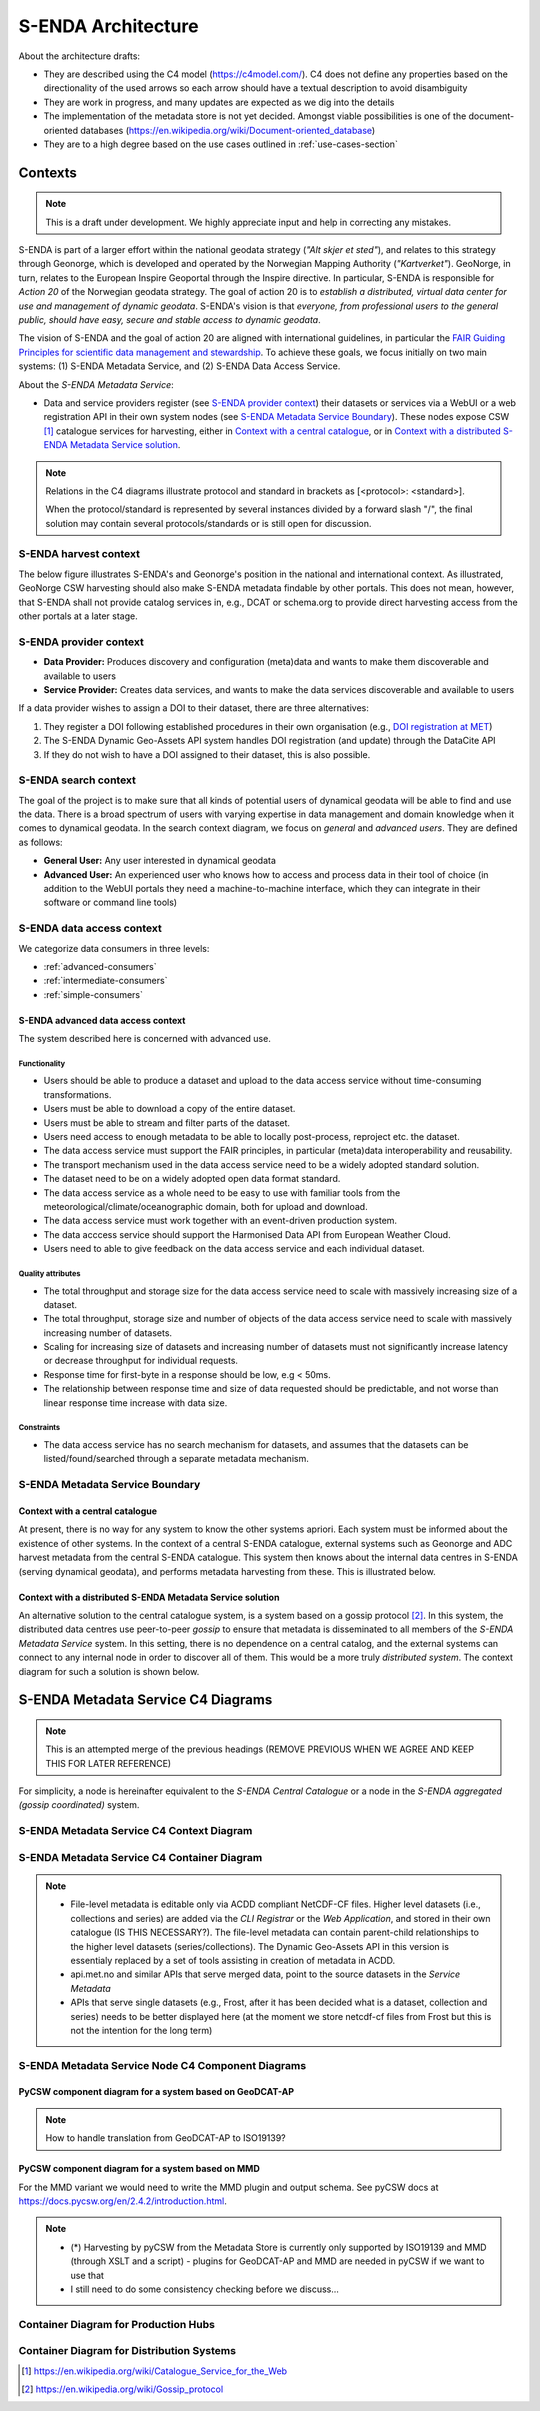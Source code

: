 ===================
S-ENDA Architecture
===================

About the architecture drafts:

- They are described using the C4 model (https://c4model.com/). C4 does not define any properties based on the directionality of the used arrows so each arrow should have a textual description to avoid disambiguity
- They are work in progress, and many updates are expected as we dig into the details
- The implementation of the metadata store is not yet decided. Amongst viable possibilities is one of the document-oriented databases (https://en.wikipedia.org/wiki/Document-oriented_database)
- They are to a high degree based on the use cases outlined in :ref:`use-cases-section`

--------
Contexts
--------

.. note:: This is a draft under development. We highly appreciate input and help in correcting any mistakes.

S-ENDA is part of a larger effort within the national geodata strategy (*"Alt skjer et sted"*), and relates to this strategy through Geonorge, which is developed and operated by the Norwegian Mapping Authority (*"Kartverket"*). GeoNorge, in turn, relates to the European Inspire Geoportal through the Inspire directive. In particular, S-ENDA is responsible for *Action 20* of the Norwegian geodata strategy.  The goal of action 20 is to *establish a distributed, virtual data center for use and management of dynamic geodata*. S-ENDA's vision is that *everyone, from professional users to the general public, should have easy, secure and stable access to dynamic geodata*. 

The vision of S-ENDA and the goal of action 20 are aligned with international guidelines, in particular the `FAIR Guiding Principles for scientific data management and stewardship <https://www.nature.com/articles/sdata201618>`_. To achieve these goals, we focus initially on two main systems: (1) S-ENDA Metadata Service, and (2) S-ENDA Data Access Service.

About the *S-ENDA Metadata Service*: 

- Data and service providers register (see `S-ENDA provider context`_) their datasets or services via a WebUI or a web registration API in their own system nodes (see `S-ENDA Metadata Service Boundary`_). These nodes expose CSW [1]_ catalogue services for harvesting, either in `Context with a central catalogue`_, or in `Context with a distributed S-ENDA Metadata Service solution`_. 

.. note::

   Relations in the C4 diagrams illustrate protocol and standard in brackets as [<protocol>: <standard>].
   
   When the protocol/standard is represented by several instances divided by a forward slash "/", the final solution may contain several protocols/standards or is still open for discussion.

S-ENDA harvest context
======================

The below figure illustrates S-ENDA's and Geonorge's position in the national and international context. As illustrated, GeoNorge CSW harvesting should also make S-ENDA metadata findable by other portals. This does not mean, however, that S-ENDA shall not provide catalog services in, e.g., DCAT or schema.org to provide direct harvesting access from the other portals at a later stage.

.. uml:: harvest_context.puml

S-ENDA provider context
=======================

* **Data Provider:** Produces discovery and configuration (meta)data and wants to make them discoverable and available to users
* **Service Provider:** Creates data services, and wants to make the data services discoverable and available to users

If a data provider wishes to assign a DOI to their dataset, there are three alternatives: 

#. They register a DOI following established procedures in their own organisation (e.g., `DOI registration at MET <dm_recipes.html#doi-registration-at-met>`_)
#. The S-ENDA Dynamic Geo-Assets API system handles DOI registration (and update) through the DataCite API
#. If they do not wish to have a DOI assigned to their dataset, this is also possible.

.. uml:: provider_context.puml

S-ENDA search context
=====================

The goal of the project is to make sure that all kinds of potential users of dynamical geodata will be able to find and use the data. There is a broad spectrum of users with varying expertise in data management and domain knowledge when it comes to dynamical geodata. In the search context diagram, we focus on *general* and *advanced users*. They are defined as follows:

* **General User:** Any user interested in dynamical geodata
* **Advanced User:** An experienced user who knows how to access and process data in their tool of choice (in addition to the WebUI portals they need a machine-to-machine interface, which they can integrate in their software or command line tools)

.. uml:: search-context.puml

S-ENDA data access context
==========================

We categorize data consumers in three levels:

* :ref:`advanced-consumers`
* :ref:`intermediate-consumers`
* :ref:`simple-consumers`


S-ENDA advanced data access context
-----------------------------------

The system described here is concerned with advanced use.

Functionality
"""""""""""""

* Users should be able to produce a dataset and upload to the data access service without time-consuming transformations.
* Users must be able to download a copy of the entire dataset.
* Users must be able to stream and filter parts of the dataset.
* Users need access to enough metadata to be able to locally post-process, reproject etc. the dataset.
* The data access service must support the FAIR principles, in particular (meta)data interoperability and reusability.
* The transport mechanism used in the data access service need to be a widely adopted standard solution.
* The dataset need to be on a widely adopted open data format standard.
* The data access service as a whole need to be easy to use with familiar tools from the meteorological/climate/oceanographic domain, both for upload and download.
* The data access service must work together with an event-driven production system.
* The data acccess service should support the Harmonised Data API from European Weather Cloud.
* Users need to able to give feedback on the data access service and each individual dataset.


Quality attributes
""""""""""""""""""

* The total throughput and storage size for the data access service need to scale with massively increasing size of a dataset.
* The total throughput, storage size and number of objects of the data access service need to scale with massively increasing number of datasets.
* Scaling for increasing size of datasets and increasing number of datasets must not significantly increase latency or decrease throughput for individual requests.
* Response time for first-byte in a response should be low, e.g < 50ms.
* The relationship between response time and size of data requested should be predictable, and not worse than linear response time increase with data size.

Constraints
"""""""""""

* The data access service has no search mechanism for datasets, and assumes that the datasets can be listed/found/searched
  through a separate metadata mechanism.

.. uml:: dataaccess.puml

S-ENDA Metadata Service Boundary 
================================

Context with a central catalogue
--------------------------------

At present, there is no way for any system to know the other systems apriori. Each system must be informed about the existence of other systems. In the context of a central S-ENDA catalogue, external systems such as Geonorge and ADC harvest metadata from the central S-ENDA catalogue. This system then knows about the internal data centres in S-ENDA (serving dynamical geodata), and performs metadata harvesting from these. This is illustrated below.

   .. uml:: context.puml


Context with a distributed S-ENDA Metadata Service solution
-----------------------------------------------------------

An alternative solution to the central catalogue system, is a system based on a gossip protocol [2]_. In this system, the distributed data centres use peer-to-peer *gossip* to ensure that metadata is disseminated to all members of the *S-ENDA Metadata Service* system. In this setting, there is no dependence on a central catalog, and the external systems can connect to any internal node in order to discover all of them. This would be a more truly *distributed system*. The context diagram for such a solution is shown below.

.. uml:: context-gossip.puml

.. ----------------------------------------------
.. S-ENDA Metadata Service Node Container Diagram
.. ----------------------------------------------
.. 
.. Data and service providers interact with a Web data/service registration User Interface (UI) or command line (console) registration tool to register their data/service. These tools communicate with the Metadata store via a web data/service registration API. The contents of the metadata store are served as CSW using pyCSW API.
.. 
.. First iteration with xslt and some python code to modify MMD metadata
.. =======================================================================
.. 
..   .. uml:: puml/container.puml
.. 
.. A metadata store and an API that exposes metadata in MMD. The application listens to an event engine that provides information from the production system. S-ENDA Metadata Service should also provide functionality for registering and updating datasets and data services. The application should validate the metadata and provide detailed user feedback before storing the metadata.
.. 
.. Dynamic Geo-Assets Component Diagram
.. ------------------------------------
.. 
.. .. uml:: dgaAPI_component.puml
.. 
.. An alternative based on two levels of metadata
.. ===============================================
.. File-level metadata editable only via ACDD, higher level in their own catalogue. The file-level
.. metadata can contain parent-child link relationships to the higher level datasets (series/collections).
.. The Dynamic Geo-Assets API in this version is essentialy replaced by a set of tools assisting in
.. creation of metadata in ACDD.
.. 
..   .. uml:: acdd_and_curated_catalogue.puml
.. 
.. Second iteration with more containers and functionality
.. =====================================================================
.. 
.. .. uml:: new_S_ENDA_metadata_service_container.puml
.. 
.. The Dynamic Geo-Assets API is split into several containers with different purposes. It is unclear how the Usage Statistics container should be linked to the other containers.
.. 
.. Third iteration with more containers and functionality
.. =====================================================================
.. 
.. .. uml:: newer_S_ENDA_metadata_service_container.puml
.. 
.. The Dynamic Geo-Assets API is split into several containers with different purposes.

--------------------------------------------------------------------------------------------------
S-ENDA Metadata Service C4 Diagrams
--------------------------------------------------------------------------------------------------

.. note::

   This is an attempted merge of the previous headings (REMOVE PREVIOUS WHEN WE AGREE AND KEEP THIS FOR LATER REFERENCE)

For simplicity, a node is hereinafter equivalent to the *S-ENDA Central Catalogue* or a node in the *S-ENDA aggregated (gossip coordinated)* system.

S-ENDA Metadata Service C4 Context Diagram
============================================

.. uml:: S-ENDA-metadata-service-context-diagram.puml

S-ENDA Metadata Service C4 Container Diagram
============================================

.. uml:: S-ENDA-metadata-service-container-diagram.puml

.. note::

   * File-level metadata is editable only via ACDD compliant NetCDF-CF files. Higher level datasets (i.e., collections and series) are added via the *CLI Registrar* or the *Web Application*, and stored in their own catalogue (IS THIS NECESSARY?). The file-level metadata can contain parent-child relationships to the higher level datasets (series/collections). The Dynamic Geo-Assets API in this version is essentialy replaced by a set of tools assisting in creation of metadata in ACDD.
   * api.met.no and similar APIs that serve merged data, point to the source datasets in the *Service Metadata*
   * APIs that serve single datasets (e.g., Frost, after it has been decided what is a dataset, collection and series) needs to be better displayed here (at the moment we store netcdf-cf files from Frost but this is not the intention for the long term)


S-ENDA Metadata Service Node C4 Component Diagrams
==================================================

PyCSW component diagram for a system based on GeoDCAT-AP
--------------------------------------------------------

.. uml:: pyCSW_harvesting_diagram.puml

.. note::

   How to handle translation from GeoDCAT-AP to ISO19139?

PyCSW component diagram for a system based on MMD
--------------------------------------------------

.. uml:: pyCSW_MMD_component_diagram.puml

For the MMD variant we would need to write the MMD plugin and output schema. See pyCSW docs at https://docs.pycsw.org/en/2.4.2/introduction.html.



.. note::

   * (*) Harvesting by pyCSW from the Metadata Store is currently only supported by ISO19139 and MMD (through XSLT and a script) - plugins for GeoDCAT-AP and MMD are needed in pyCSW if we want to use that
   * I still need to do some consistency checking before we discuss...

Container Diagram for Production Hubs 
=====================================

.. See commented code in S-ENDA-metadata-service-context-diagram.puml


Container Diagram for Distribution Systems 
==========================================

.. See commented code in S-ENDA-metadata-service-context-diagram.puml

.. [1] https://en.wikipedia.org/wiki/Catalogue_Service_for_the_Web

.. [2] https://en.wikipedia.org/wiki/Gossip_protocol
